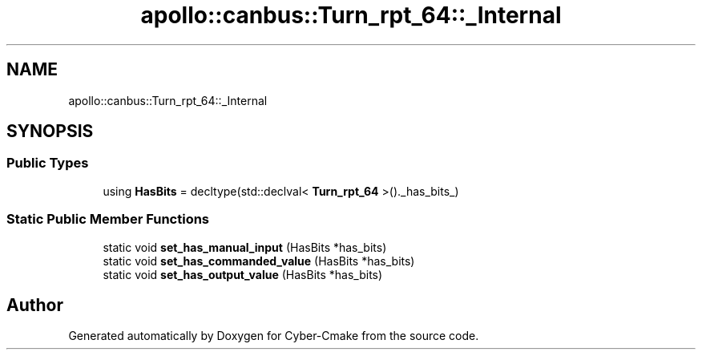 .TH "apollo::canbus::Turn_rpt_64::_Internal" 3 "Sun Sep 3 2023" "Version 8.0" "Cyber-Cmake" \" -*- nroff -*-
.ad l
.nh
.SH NAME
apollo::canbus::Turn_rpt_64::_Internal
.SH SYNOPSIS
.br
.PP
.SS "Public Types"

.in +1c
.ti -1c
.RI "using \fBHasBits\fP = decltype(std::declval< \fBTurn_rpt_64\fP >()\&._has_bits_)"
.br
.in -1c
.SS "Static Public Member Functions"

.in +1c
.ti -1c
.RI "static void \fBset_has_manual_input\fP (HasBits *has_bits)"
.br
.ti -1c
.RI "static void \fBset_has_commanded_value\fP (HasBits *has_bits)"
.br
.ti -1c
.RI "static void \fBset_has_output_value\fP (HasBits *has_bits)"
.br
.in -1c

.SH "Author"
.PP 
Generated automatically by Doxygen for Cyber-Cmake from the source code\&.
